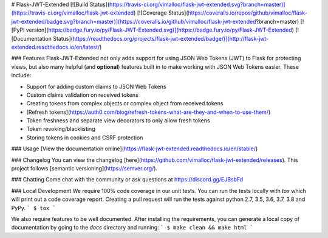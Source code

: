 # Flask-JWT-Extended
[![Build Status](https://travis-ci.org/vimalloc/flask-jwt-extended.svg?branch=master)](https://travis-ci.org/vimalloc/flask-jwt-extended)
[![Coverage Status](https://coveralls.io/repos/github/vimalloc/flask-jwt-extended/badge.svg?branch=master)](https://coveralls.io/github/vimalloc/flask-jwt-extended?branch=master)
[![PyPI version](https://badge.fury.io/py/Flask-JWT-Extended.svg)](https://badge.fury.io/py/Flask-JWT-Extended)
[![Documentation Status](https://readthedocs.org/projects/flask-jwt-extended/badge/)](http://flask-jwt-extended.readthedocs.io/en/latest/)

### Features
Flask-JWT-Extended not only adds support for using JSON Web Tokens (JWT) to Flask for protecting views,
but also many helpful (and **optional**) features  built in to make working with JSON Web Tokens
easier. These include:

* Support for adding custom claims to JSON Web Tokens
* Custom claims validation on received tokens
* Creating tokens from complex objects or complex object from received tokens
* [Refresh tokens](https://auth0.com/blog/refresh-tokens-what-are-they-and-when-to-use-them/)
* Token freshness and separate view decorators to only allow fresh tokens
* Token revoking/blacklisting
* Storing tokens in cookies and CSRF protection

### Usage
[View the documentation online](https://flask-jwt-extended.readthedocs.io/en/stable/)

### Changelog
You can view the changelog [here](https://github.com/vimalloc/flask-jwt-extended/releases).
This project follows [semantic versioning](https://semver.org/).

### Chatting
Come chat with the community or ask questions at https://discord.gg/EJBsbFd

### Local Development
We require 100% code coverage in our unit tests. You can run the tests locally
with `tox` which will print out a code coverage report. Creating a pull request
will run the tests against python 2.7, 3.5, 3.6, 3.7, 3.8 and PyPy.
```
$ tox
```

We also require features to be well documented. After installing the requirements,
you can generate a local copy of documentation by going to the `docs` directory
and running:
```
$ make clean && make html
```


